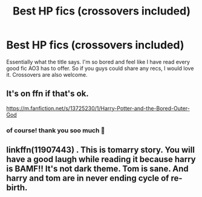 #+TITLE: Best HP fics (crossovers included)

* Best HP fics (crossovers included)
:PROPERTIES:
:Author: Aridae-
:Score: 2
:DateUnix: 1622186082.0
:DateShort: 2021-May-28
:FlairText: Request
:END:
Essentially what the title says. I'm so bored and feel like I have read every good fic AO3 has to offer. So if you guys could share any recs, I would love it. Crossovers are also welcome.


** It's on ffn if that's ok.

[[https://m.fanfiction.net/s/13725230/1/Harry-Potter-and-the-Bored-Outer-God]]
:PROPERTIES:
:Author: Yellow_King_Hastur
:Score: 2
:DateUnix: 1622211242.0
:DateShort: 2021-May-28
:END:

*** of course! thank you soo much 💞
:PROPERTIES:
:Author: Aridae-
:Score: 1
:DateUnix: 1622258035.0
:DateShort: 2021-May-29
:END:


** linkffn(11907443) . This is tomarry story. You will have a good laugh while reading it because harry is BAMF!! It's not dark theme. Tom is sane. And harry and tom are in never ending cycle of re-birth.
:PROPERTIES:
:Author: Roopa07
:Score: 1
:DateUnix: 1622375283.0
:DateShort: 2021-May-30
:END:
